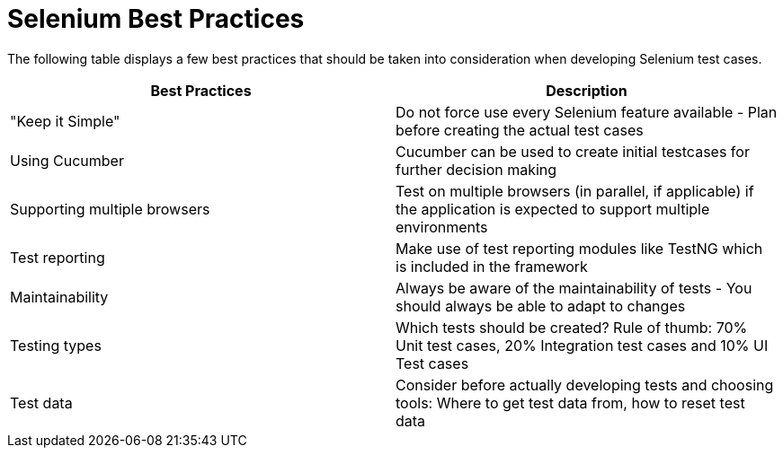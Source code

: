 = Selenium Best Practices

The following table displays a few best practices that should be taken into consideration when developing Selenium test cases.

[cols=2*,options=header]
|===

|Best Practices
|Description

|"Keep it Simple"
|Do not force use every Selenium feature available - Plan before creating the actual test cases

|Using Cucumber
|Cucumber can be used to create initial testcases for further decision making

|Supporting multiple browsers
|Test on multiple browsers (in parallel, if applicable) if the application is expected to support multiple environments

|Test reporting
|Make use of test reporting modules like TestNG which is included in the framework

|Maintainability
|Always be aware of the maintainability of tests - You should always be able to adapt to changes

|Testing types
|Which tests should be created? Rule of thumb: 70% Unit test cases, 20% Integration test cases and 10% UI Test cases

|Test data
|Consider before actually developing tests and choosing tools: Where to get test data from, how to reset test data

|===
